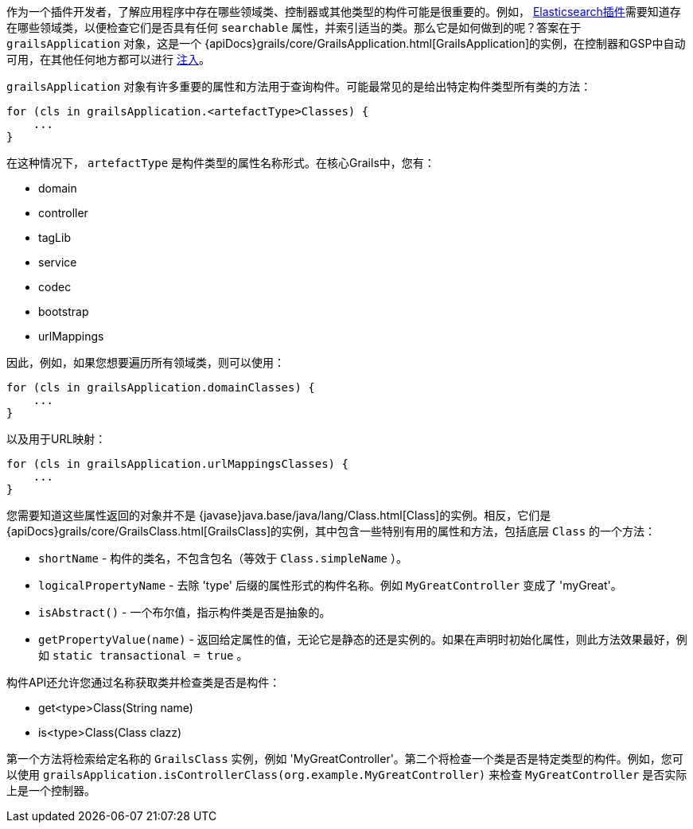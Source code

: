 作为一个插件开发者，了解应用程序中存在哪些领域类、控制器或其他类型的构件可能是很重要的。例如， https://grails.org/plugins.html#plugin/elasticsearch[Elasticsearch插件]需要知道存在哪些领域类，以便检查它们是否具有任何 `searchable` 属性，并索引适当的类。那么它是如何做到的呢？答案在于 `grailsApplication` 对象，这是一个 {apiDocs}grails/core/GrailsApplication.html[GrailsApplication]的实例，在控制器和GSP中自动可用，在其他任何地方都可以进行 link:services.html#dependencyInjectionServices[注入]。

`grailsApplication` 对象有许多重要的属性和方法用于查询构件。可能最常见的是给出特定构件类型所有类的方法：

[source,groovy]
----
for (cls in grailsApplication.<artefactType>Classes) {
    ...
}
----

在这种情况下， `artefactType` 是构件类型的属性名称形式。在核心Grails中，您有：

* domain
* controller
* tagLib
* service
* codec
* bootstrap
* urlMappings

因此，例如，如果您想要遍历所有领域类，则可以使用：

[source,groovy]
----
for (cls in grailsApplication.domainClasses) {
    ...
}
----

以及用于URL映射：

[source,groovy]
----
for (cls in grailsApplication.urlMappingsClasses) {
    ...
}
----

您需要知道这些属性返回的对象并不是 {javase}java.base/java/lang/Class.html[Class]的实例。相反，它们是 {apiDocs}grails/core/GrailsClass.html[GrailsClass]的实例，其中包含一些特别有用的属性和方法，包括底层 `Class` 的一个方法：

* `shortName` - 构件的类名，不包含包名（等效于 `Class.simpleName` ）。
* `logicalPropertyName` - 去除 'type' 后缀的属性形式的构件名称。例如 `MyGreatController` 变成了 'myGreat'。
* `isAbstract()` - 一个布尔值，指示构件类是否是抽象的。
* `getPropertyValue(name)` - 返回给定属性的值，无论它是静态的还是实例的。如果在声明时初始化属性，则此方法效果最好，例如 `static transactional = true` 。

构件API还允许您通过名称获取类并检查类是否是构件：

* get<type>Class(String name)
* is<type>Class(Class clazz)

第一个方法将检索给定名称的 `GrailsClass` 实例，例如 'MyGreatController'。第二个将检查一个类是否是特定类型的构件。例如，您可以使用 `grailsApplication.isControllerClass(org.example.MyGreatController)` 来检查 `MyGreatController` 是否实际上是一个控制器。